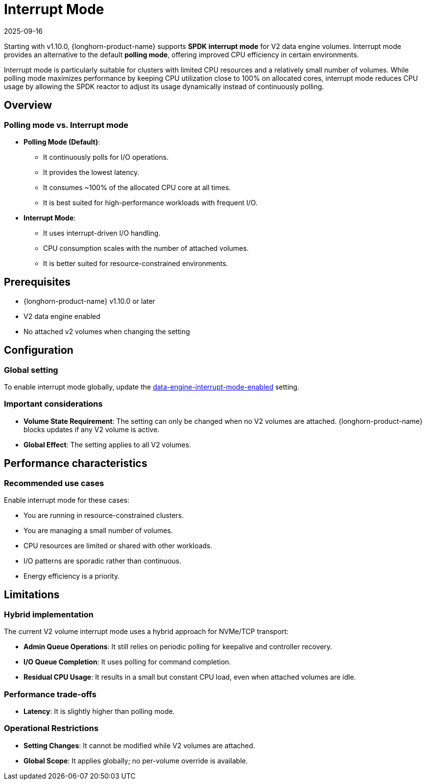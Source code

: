 = Interrupt Mode
:revdate: 2025-09-16
:page-revdate: {revdate}
:current-version: {page-component-version}

Starting with v1.10.0, {longhorn-product-name} supports *SPDK interrupt mode* for V2 data engine volumes. Interrupt mode provides an alternative to the default *polling mode*, offering improved CPU efficiency in certain environments.

Interrupt mode is particularly suitable for clusters with limited CPU resources and a relatively small number of volumes. While polling mode maximizes performance by keeping CPU utilization close to 100% on allocated cores, interrupt mode reduces CPU usage by allowing the SPDK reactor to adjust its usage dynamically instead of continuously polling.

== Overview

=== Polling mode vs. Interrupt mode

* *Polling Mode (Default)*:
** It continuously polls for I/O operations.
** It provides the lowest latency.
** It consumes ~100% of the allocated CPU core at all times.
** It is best suited for high-performance workloads with frequent I/O.
* *Interrupt Mode*:
** It uses interrupt-driven I/O handling.
** CPU consumption scales with the number of attached volumes.
** It is better suited for resource-constrained environments.

== Prerequisites

* {longhorn-product-name} v1.10.0 or later
* V2 data engine enabled
* No attached v2 volumes when changing the setting

== Configuration

=== Global setting

To enable interrupt mode globally, update the xref:longhorn-system/settings.adoc#_data_engine_interrupt_mode_enabled[data-engine-interrupt-mode-enabled] setting.

=== Important considerations

* *Volume State Requirement*: The setting can only be changed when no V2 volumes are attached. {longhorn-product-name} blocks updates if any V2 volume is active.
* *Global Effect*: The setting applies to all V2 volumes.

== Performance characteristics

=== Recommended use cases

Enable interrupt mode for these cases:

* You are running in resource-constrained clusters.
* You are managing a small number of volumes.
* CPU resources are limited or shared with other workloads.
* I/O patterns are sporadic rather than continuous.
* Energy efficiency is a priority.

== Limitations

=== Hybrid implementation

The current V2 volume interrupt mode uses a hybrid approach for NVMe/TCP transport:

* *Admin Queue Operations*: It still relies on periodic polling for keepalive and controller recovery.
* *I/O Queue Completion*: It uses polling for command completion.
* *Residual CPU Usage*: It results in a small but constant CPU load, even when attached volumes are idle.

=== Performance trade-offs

* *Latency*: It is slightly higher than polling mode.

=== Operational Restrictions

* *Setting Changes*: It cannot be modified while V2 volumes are attached.
* *Global Scope*: It applies globally; no per-volume override is available.
